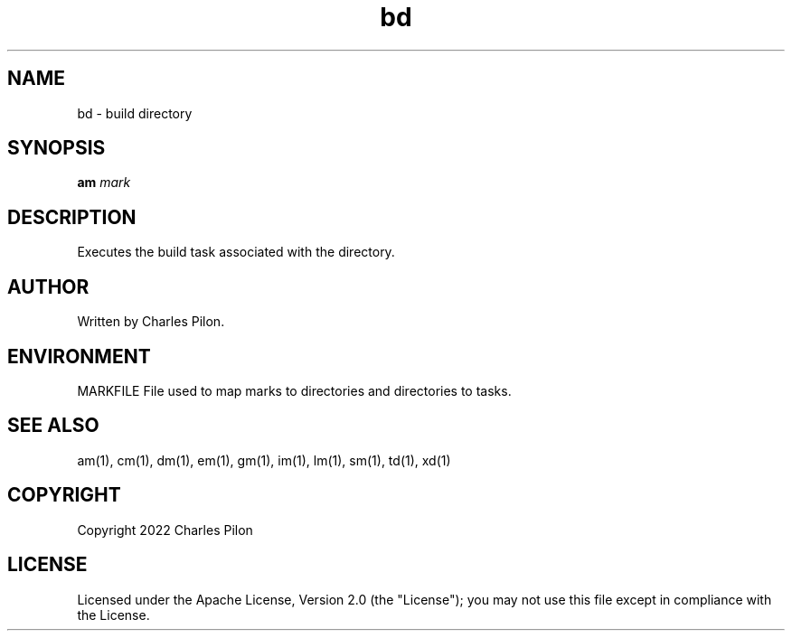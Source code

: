 .TH bd 1 "17 January 2022" "markdir 2.0.1"
.SH NAME
bd - build directory
.SH SYNOPSIS
.B am
.I mark
.B
.SH DESCRIPTION
Executes the build task associated with the directory.
.SH AUTHOR
Written by Charles Pilon.
.SH ENVIRONMENT
MARKFILE  File used to map marks to directories and directories to tasks.
.SH SEE ALSO
am(1), cm(1), dm(1), em(1), gm(1), im(1), lm(1), sm(1), td(1), xd(1)
.SH COPYRIGHT
Copyright 2022 Charles Pilon
.SH LICENSE
Licensed under the Apache License, Version 2.0 (the "License"); you may not use this file except in compliance with the License.
